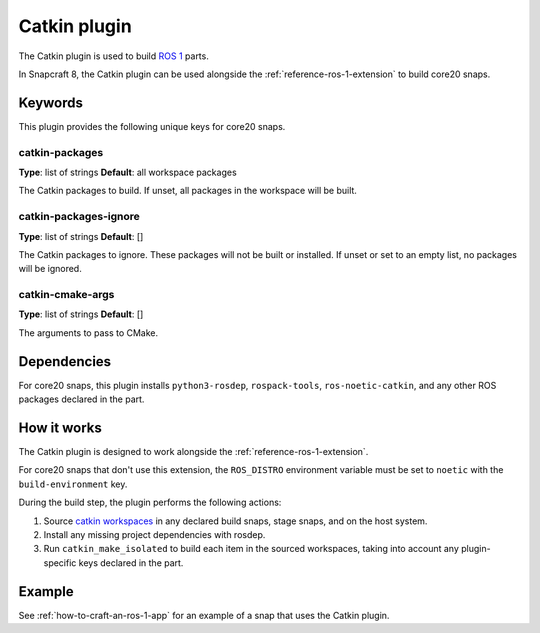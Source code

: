 
.. _reference-catkin-plugin:

Catkin plugin
=============

The Catkin plugin is used to build `ROS 1 <https://www.ros.org/>`_ parts.

In Snapcraft 8, the Catkin plugin can be used alongside the
:ref:`reference-ros-1-extension` to build core20 snaps.


Keywords
--------

This plugin provides the following unique keys for core20 snaps.


catkin-packages
~~~~~~~~~~~~~~~
**Type**: list of strings
**Default**: all workspace packages

The Catkin packages to build. If unset, all packages in the workspace will be built.


catkin-packages-ignore
~~~~~~~~~~~~~~~~~~~~~~
**Type**: list of strings
**Default**: []

The Catkin packages to ignore. These packages will not be built or installed. If unset
or set to an empty list, no packages will be ignored.


catkin-cmake-args
~~~~~~~~~~~~~~~~~
**Type**: list of strings
**Default**: []

The arguments to pass to CMake.


Dependencies
------------

For core20 snaps, this plugin installs ``python3-rosdep``, ``rospack-tools``,
``ros-noetic-catkin``, and any other ROS packages declared in the part.


How it works
------------

The Catkin plugin is designed to work alongside the :ref:`reference-ros-1-extension`.

For core20 snaps that don't use this extension, the ``ROS_DISTRO`` environment variable
must be set to ``noetic`` with the ``build-environment`` key.

During the build step, the plugin performs the following actions:

#. Source `catkin workspaces <http://wiki.ros.org/catkin/workspaces>`_ in any declared
   build snaps, stage snaps, and on the host system.
#. Install any missing project dependencies with rosdep.
#. Run ``catkin_make_isolated`` to build each item in the sourced workspaces, taking
   into account any plugin-specific keys declared in the part.


Example
-------

See :ref:`how-to-craft-an-ros-1-app` for an example of a snap that uses the Catkin
plugin.
